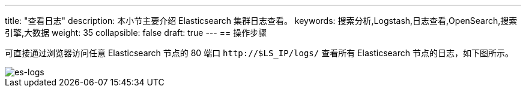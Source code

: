 ---
title: "查看日志"
description: 本小节主要介绍 Elasticsearch 集群日志查看。
keywords: 搜索分析,Logstash,日志查看,OpenSearch,搜索引擎,大数据
weight: 35
collapsible: false
draft: true
---
== 操作步骤

可直接通过浏览器访问任意 Elasticsearch 节点的 80 端口 `\http://$LS_IP/logs/` 查看所有 Elasticsearch 节点的日志，如下图所示。

image::/images/cloud_service/bigdata/opensearch/es-logs.png[es-logs]
